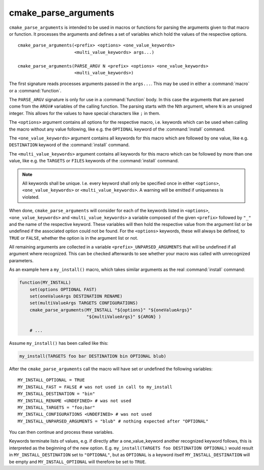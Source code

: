 cmake_parse_arguments
---------------------

``cmake_parse_arguments`` is intended to be used in macros or functions for
parsing the arguments given to that macro or function.  It processes the
arguments and defines a set of variables which hold the values of the
respective options.

::

  cmake_parse_arguments(<prefix> <options> <one_value_keywords>
                        <multi_value_keywords> args...)

  cmake_parse_arguments(PARSE_ARGV N <prefix> <options> <one_value_keywords>
                        <multi_value_keywords>)

The first signature reads processes arguments passed in the ``args...``.
This may be used in either a :command:`macro` or a :command:`function`.

The ``PARSE_ARGV`` signature is only for use in a :command:`function`
body.  In this case the arguments that are parsed come from the
``ARGV#`` variables of the calling function.  The parsing starts with
the Nth argument, where ``N`` is an unsigned integer.  This allows for
the values to have special characters like ``;`` in them.

The ``<options>`` argument contains all options for the respective macro,
i.e.  keywords which can be used when calling the macro without any value
following, like e.g.  the ``OPTIONAL`` keyword of the :command:`install`
command.

The ``<one_value_keywords>`` argument contains all keywords for this macro
which are followed by one value, like e.g. ``DESTINATION`` keyword of the
:command:`install` command.

The ``<multi_value_keywords>`` argument contains all keywords for this
macro which can be followed by more than one value, like e.g. the
``TARGETS`` or ``FILES`` keywords of the :command:`install` command.

.. note::

   All keywords shall be unique. I.e. every keyword shall only be specified
   once in either ``<options>``, ``<one_value_keywords>`` or
   ``<multi_value_keywords>``. A warning will be emitted if uniqueness is
   violated.

When done, ``cmake_parse_arguments`` will consider for each of the
keywords listed in ``<options>``, ``<one_value_keywords>`` and
``<multi_value_keywords>`` a variable composed of the given ``<prefix>``
followed by ``"_"`` and the name of the respective keyword.  These
variables will then hold the respective value from the argument list
or be undefined if the associated option could not be found.
For the ``<options>`` keywords, these will always be defined,
to ``TRUE`` or ``FALSE``, whether the option is in the argument list or not.

All remaining arguments are collected in a variable
``<prefix>_UNPARSED_ARGUMENTS`` that will be undefined if all argument
where recognized. This can be checked afterwards to see
whether your macro was called with unrecognized parameters.

As an example here a ``my_install()`` macro, which takes similar arguments
as the real :command:`install` command:

.. code-block:: cmake

   function(MY_INSTALL)
       set(options OPTIONAL FAST)
       set(oneValueArgs DESTINATION RENAME)
       set(multiValueArgs TARGETS CONFIGURATIONS)
       cmake_parse_arguments(MY_INSTALL "${options}" "${oneValueArgs}"
                             "${multiValueArgs}" ${ARGN} )

       # ...

Assume ``my_install()`` has been called like this:

.. code-block:: cmake

   my_install(TARGETS foo bar DESTINATION bin OPTIONAL blub)

After the ``cmake_parse_arguments`` call the macro will have set or undefined
the following variables::

   MY_INSTALL_OPTIONAL = TRUE
   MY_INSTALL_FAST = FALSE # was not used in call to my_install
   MY_INSTALL_DESTINATION = "bin"
   MY_INSTALL_RENAME <UNDEFINED> # was not used
   MY_INSTALL_TARGETS = "foo;bar"
   MY_INSTALL_CONFIGURATIONS <UNDEFINED> # was not used
   MY_INSTALL_UNPARSED_ARGUMENTS = "blub" # nothing expected after "OPTIONAL"

You can then continue and process these variables.

Keywords terminate lists of values, e.g.  if directly after a
one_value_keyword another recognized keyword follows, this is
interpreted as the beginning of the new option.  E.g.
``my_install(TARGETS foo DESTINATION OPTIONAL)`` would result in
``MY_INSTALL_DESTINATION`` set to ``"OPTIONAL"``, but as ``OPTIONAL``
is a keyword itself ``MY_INSTALL_DESTINATION`` will be empty and
``MY_INSTALL_OPTIONAL`` will therefore be set to ``TRUE``.
